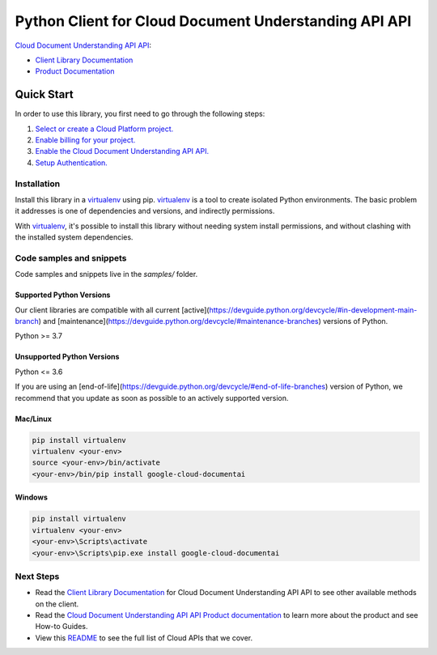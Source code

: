 Python Client for Cloud Document Understanding API API
======================================================

|stable| |pypi| |versions|

`Cloud Document Understanding API API`_: 

- `Client Library Documentation`_
- `Product Documentation`_

.. |stable| image:: https://img.shields.io/badge/support-stable-gold.svg
   :target: https://github.com/googleapis/google-cloud-python/blob/main/README.rst#stability-levels
.. |pypi| image:: https://img.shields.io/pypi/v/google-cloud-documentai.svg
   :target: https://pypi.org/project/google-cloud-documentai/
.. |versions| image:: https://img.shields.io/pypi/pyversions/google-cloud-documentai.svg
   :target: https://pypi.org/project/google-cloud-documentai/
.. _Cloud Document Understanding API API: https://cloud.google.com/document-understanding/docs/
.. _Client Library Documentation: https://cloud.google.com/python/docs/reference/documentai/latest
.. _Product Documentation:  https://cloud.google.com/document-understanding/docs/

Quick Start
-----------

In order to use this library, you first need to go through the following steps:

1. `Select or create a Cloud Platform project.`_
2. `Enable billing for your project.`_
3. `Enable the Cloud Document Understanding API API.`_
4. `Setup Authentication.`_

.. _Select or create a Cloud Platform project.: https://console.cloud.google.com/project
.. _Enable billing for your project.: https://cloud.google.com/billing/docs/how-to/modify-project#enable_billing_for_a_project
.. _Enable the Cloud Document Understanding API API.:  https://cloud.google.com/document-understanding/docs/
.. _Setup Authentication.: https://googleapis.dev/python/google-api-core/latest/auth.html

Installation
~~~~~~~~~~~~

Install this library in a `virtualenv`_ using pip. `virtualenv`_ is a tool to
create isolated Python environments. The basic problem it addresses is one of
dependencies and versions, and indirectly permissions.

With `virtualenv`_, it's possible to install this library without needing system
install permissions, and without clashing with the installed system
dependencies.

.. _`virtualenv`: https://virtualenv.pypa.io/en/latest/


Code samples and snippets
~~~~~~~~~~~~~~~~~~~~~~~~~

Code samples and snippets live in the `samples/` folder.


Supported Python Versions
^^^^^^^^^^^^^^^^^^^^^^^^^
Our client libraries are compatible with all current [active](https://devguide.python.org/devcycle/#in-development-main-branch) and [maintenance](https://devguide.python.org/devcycle/#maintenance-branches) versions of
Python.

Python >= 3.7

Unsupported Python Versions
^^^^^^^^^^^^^^^^^^^^^^^^^^^
Python <= 3.6

If you are using an [end-of-life](https://devguide.python.org/devcycle/#end-of-life-branches)
version of Python, we recommend that you update as soon as possible to an actively supported version.


Mac/Linux
^^^^^^^^^

.. code-block:: console

    pip install virtualenv
    virtualenv <your-env>
    source <your-env>/bin/activate
    <your-env>/bin/pip install google-cloud-documentai


Windows
^^^^^^^

.. code-block:: console

    pip install virtualenv
    virtualenv <your-env>
    <your-env>\Scripts\activate
    <your-env>\Scripts\pip.exe install google-cloud-documentai

Next Steps
~~~~~~~~~~

-  Read the `Client Library Documentation`_ for Cloud Document Understanding API API
   to see other available methods on the client.
-  Read the `Cloud Document Understanding API API Product documentation`_ to learn
   more about the product and see How-to Guides.
-  View this `README`_ to see the full list of Cloud
   APIs that we cover.

.. _Cloud Document Understanding API API Product documentation:  https://cloud.google.com/document-understanding/docs/
.. _README: https://github.com/googleapis/google-cloud-python/blob/main/README.rst
